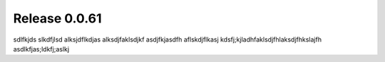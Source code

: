 ==============
Release 0.0.61
==============

sdlfkjds
slkdfjlsd
alksjdflkdjas
alksdjfaklsdjkf
asdjfkjasdfh
aflskdjflkasj
kdsfj;kjladhfaklsdjfhlaksdjfhkslajfh
asdlkfjas;ldkfj;aslkj
